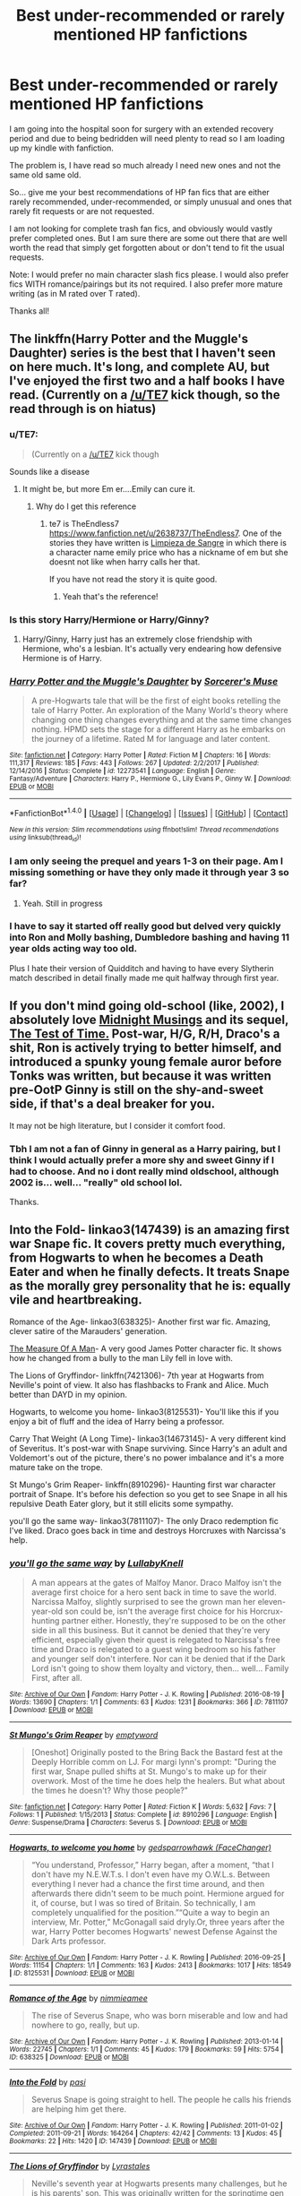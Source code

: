 #+TITLE: Best under-recommended or rarely mentioned HP fanfictions

* Best under-recommended or rarely mentioned HP fanfictions
:PROPERTIES:
:Author: Noexit007
:Score: 19
:DateUnix: 1520570482.0
:DateShort: 2018-Mar-09
:FlairText: Request
:END:
I am going into the hospital soon for surgery with an extended recovery period and due to being bedridden will need plenty to read so I am loading up my kindle with fanfiction.

The problem is, I have read so much already I need new ones and not the same old same old.

So... give me your best recommendations of HP fan fics that are either rarely recommended, under-recommended, or simply unusual and ones that rarely fit requests or are not requested.

I am not looking for complete trash fan fics, and obviously would vastly prefer completed ones. But I am sure there are some out there that are well worth the read that simply get forgotten about or don't tend to fit the usual requests.

Note: I would prefer no main character slash fics please. I would also prefer fics WITH romance/pairings but its not required. I also prefer more mature writing (as in M rated over T rated).

Thanks all!


** The linkffn(Harry Potter and the Muggle's Daughter) series is the best that I haven't seen on here much. It's long, and complete AU, but I've enjoyed the first two and a half books I have read. (Currently on a [[/u/TE7]] kick though, so the read through is on hiatus)
:PROPERTIES:
:Score: 10
:DateUnix: 1520576153.0
:DateShort: 2018-Mar-09
:END:

*** u/TE7:
#+begin_quote
  (Currently on a [[/u/TE7]] kick though
#+end_quote

Sounds like a disease
:PROPERTIES:
:Author: TE7
:Score: 19
:DateUnix: 1520605009.0
:DateShort: 2018-Mar-09
:END:

**** It might be, but more Em er....Emily can cure it.
:PROPERTIES:
:Score: 7
:DateUnix: 1520632302.0
:DateShort: 2018-Mar-10
:END:

***** Why do I get this reference
:PROPERTIES:
:Author: thatonedude0000
:Score: 1
:DateUnix: 1521142624.0
:DateShort: 2018-Mar-15
:END:

****** te7 is TheEndless7 [[https://www.fanfiction.net/u/2638737/TheEndless7]]. One of the stories they have written is [[https://www.fanfiction.net/s/11752324/1/Limpieza-de-Sangre][Limpieza de Sangre]] in which there is a character name emily price who has a nickname of em but she doesnt not like when harry calls her that.

If you have not read the story it is quite good.
:PROPERTIES:
:Score: 1
:DateUnix: 1521146277.0
:DateShort: 2018-Mar-16
:END:

******* Yeah that's the reference!
:PROPERTIES:
:Author: thatonedude0000
:Score: 1
:DateUnix: 1521146549.0
:DateShort: 2018-Mar-16
:END:


*** Is this story Harry/Hermione or Harry/Ginny?
:PROPERTIES:
:Author: Regis_DeVallis
:Score: 6
:DateUnix: 1520582133.0
:DateShort: 2018-Mar-09
:END:

**** Harry/Ginny, Harry just has an extremely close friendship with Hermione, who's a lesbian. It's actually very endearing how defensive Hermione is of Harry.
:PROPERTIES:
:Author: Kodiak_Marmoset
:Score: 2
:DateUnix: 1520631452.0
:DateShort: 2018-Mar-10
:END:


*** [[http://www.fanfiction.net/s/12273541/1/][*/Harry Potter and the Muggle's Daughter/*]] by [[https://www.fanfiction.net/u/4363400/Sorcerer-s-Muse][/Sorcerer's Muse/]]

#+begin_quote
  A pre-Hogwarts tale that will be the first of eight books retelling the tale of Harry Potter. An exploration of the Many World's theory where changing one thing changes everything and at the same time changes nothing. HPMD sets the stage for a different Harry as he embarks on the journey of a lifetime. Rated M for language and later content.
#+end_quote

^{/Site/: [[http://www.fanfiction.net/][fanfiction.net]] *|* /Category/: Harry Potter *|* /Rated/: Fiction M *|* /Chapters/: 16 *|* /Words/: 111,317 *|* /Reviews/: 185 *|* /Favs/: 443 *|* /Follows/: 267 *|* /Updated/: 2/2/2017 *|* /Published/: 12/14/2016 *|* /Status/: Complete *|* /id/: 12273541 *|* /Language/: English *|* /Genre/: Fantasy/Adventure *|* /Characters/: Harry P., Hermione G., Lily Evans P., Ginny W. *|* /Download/: [[http://www.ff2ebook.com/old/ffn-bot/index.php?id=12273541&source=ff&filetype=epub][EPUB]] or [[http://www.ff2ebook.com/old/ffn-bot/index.php?id=12273541&source=ff&filetype=mobi][MOBI]]}

--------------

*FanfictionBot*^{1.4.0} *|* [[[https://github.com/tusing/reddit-ffn-bot/wiki/Usage][Usage]]] | [[[https://github.com/tusing/reddit-ffn-bot/wiki/Changelog][Changelog]]] | [[[https://github.com/tusing/reddit-ffn-bot/issues/][Issues]]] | [[[https://github.com/tusing/reddit-ffn-bot/][GitHub]]] | [[[https://www.reddit.com/message/compose?to=tusing][Contact]]]

^{/New in this version: Slim recommendations using/ ffnbot!slim! /Thread recommendations using/ linksub(thread_id)!}
:PROPERTIES:
:Author: FanfictionBot
:Score: 2
:DateUnix: 1520576172.0
:DateShort: 2018-Mar-09
:END:


*** I am only seeing the prequel and years 1-3 on their page. Am I missing something or have they only made it through year 3 so far?
:PROPERTIES:
:Author: Noexit007
:Score: 1
:DateUnix: 1520578228.0
:DateShort: 2018-Mar-09
:END:

**** Yeah. Still in progress
:PROPERTIES:
:Score: 2
:DateUnix: 1520578904.0
:DateShort: 2018-Mar-09
:END:


*** I have to say it started off really good but delved very quickly into Ron and Molly bashing, Dumbledore bashing and having 11 year olds acting way too old.

Plus I hate their version of Quidditch and having to have every Slytherin match described in detail finally made me quit halfway through first year.
:PROPERTIES:
:Author: Lozzif
:Score: 1
:DateUnix: 1521717743.0
:DateShort: 2018-Mar-22
:END:


** If you don't mind going old-school (like, 2002), I absolutely love [[http://www.sugarquill.net/read.php?storyid=188&chapno=1][Midnight Musings]] and its sequel, [[http://www.sugarquill.net/read.php?storyid=189&chapno=1][The Test of Time.]] Post-war, H/G, R/H, Draco's a shit, Ron is actively trying to better himself, and introduced a spunky young female auror before Tonks was written, but because it was written pre-OotP Ginny is still on the shy-and-sweet side, if that's a deal breaker for you.

It may not be high literature, but I consider it comfort food.
:PROPERTIES:
:Author: Kodiak_Marmoset
:Score: 5
:DateUnix: 1520580123.0
:DateShort: 2018-Mar-09
:END:

*** Tbh I am not a fan of Ginny in general as a Harry pairing, but I think I would actually prefer a more shy and sweet Ginny if I had to choose. And no i dont really mind oldschool, although 2002 is... well... "really" old school lol.

Thanks.
:PROPERTIES:
:Author: Noexit007
:Score: 4
:DateUnix: 1520580307.0
:DateShort: 2018-Mar-09
:END:


** Into the Fold- linkao3(147439) is an amazing first war Snape fic. It covers pretty much everything, from Hogwarts to when he becomes a Death Eater and when he finally defects. It treats Snape as the morally grey personality that he is: equally vile and heartbreaking.

Romance of the Age- linkao3(638325)- Another first war fic. Amazing, clever satire of the Marauders' generation.

[[https://gilpins-tales.livejournal.com/9875.html][The Measure Of A Man]]- A very good James Potter character fic. It shows how he changed from a bully to the man Lily fell in love with.

The Lions of Gryffindor- linkffn(7421306)- 7th year at Hogwarts from Neville's point of view. It also has flashbacks to Frank and Alice. Much better than DAYD in my opinion.

Hogwarts, to welcome you home- linkao3(8125531)- You'll like this if you enjoy a bit of fluff and the idea of Harry being a professor.

Carry That Weight (A Long Time)- linkao3(14673145)- A very different kind of Severitus. It's post-war with Snape surviving. Since Harry's an adult and Voldemort's out of the picture, there's no power imbalance and it's a more mature take on the trope.

St Mungo's Grim Reaper- linkffn(8910296)- Haunting first war character portrait of Snape. It's before his defection so you get to see Snape in all his repulsive Death Eater glory, but it still elicits some sympathy.

you'll go the same way- linkao3(7811107)- The only Draco redemption fic I've liked. Draco goes back in time and destroys Horcruxes with Narcissa's help.
:PROPERTIES:
:Author: adreamersmusing
:Score: 7
:DateUnix: 1520603774.0
:DateShort: 2018-Mar-09
:END:

*** [[http://archiveofourown.org/works/7811107][*/you'll go the same way/*]] by [[http://www.archiveofourown.org/users/LullabyKnell/pseuds/LullabyKnell][/LullabyKnell/]]

#+begin_quote
  A man appears at the gates of Malfoy Manor. Draco Malfoy isn't the average first choice for a hero sent back in time to save the world. Narcissa Malfoy, slightly surprised to see the grown man her eleven-year-old son could be, isn't the average first choice for his Horcrux-hunting partner either. Honestly, they're supposed to be on the other side in all this business. But it cannot be denied that they're very efficient, especially given their quest is relegated to Narcissa's free time and Draco is relegated to a guest wing bedroom so his father and younger self don't interfere. Nor can it be denied that if the Dark Lord isn't going to show them loyalty and victory, then... well... Family First, after all.
#+end_quote

^{/Site/: [[http://www.archiveofourown.org/][Archive of Our Own]] *|* /Fandom/: Harry Potter - J. K. Rowling *|* /Published/: 2016-08-19 *|* /Words/: 13690 *|* /Chapters/: 1/1 *|* /Comments/: 63 *|* /Kudos/: 1231 *|* /Bookmarks/: 366 *|* /ID/: 7811107 *|* /Download/: [[http://archiveofourown.org/downloads/Lu/LullabyKnell/7811107/youll%20go%20the%20same%20way.epub?updated_at=1519504594][EPUB]] or [[http://archiveofourown.org/downloads/Lu/LullabyKnell/7811107/youll%20go%20the%20same%20way.mobi?updated_at=1519504594][MOBI]]}

--------------

[[http://www.fanfiction.net/s/8910296/1/][*/St Mungo's Grim Reaper/*]] by [[https://www.fanfiction.net/u/279054/emptyword][/emptyword/]]

#+begin_quote
  [Oneshot] Originally posted to the Bring Back the Bastard fest at the Deeply Horrible comm on LJ. For margi lynn's prompt: "During the first war, Snape pulled shifts at St. Mungo's to make up for their overwork. Most of the time he does help the healers. But what about the times he doesn't? Why those people?"
#+end_quote

^{/Site/: [[http://www.fanfiction.net/][fanfiction.net]] *|* /Category/: Harry Potter *|* /Rated/: Fiction K *|* /Words/: 5,632 *|* /Favs/: 7 *|* /Follows/: 1 *|* /Published/: 1/15/2013 *|* /Status/: Complete *|* /id/: 8910296 *|* /Language/: English *|* /Genre/: Suspense/Drama *|* /Characters/: Severus S. *|* /Download/: [[http://www.ff2ebook.com/old/ffn-bot/index.php?id=8910296&source=ff&filetype=epub][EPUB]] or [[http://www.ff2ebook.com/old/ffn-bot/index.php?id=8910296&source=ff&filetype=mobi][MOBI]]}

--------------

[[http://archiveofourown.org/works/8125531][*/Hogwarts, to welcome you home/*]] by [[http://www.archiveofourown.org/users/FaceChanger/pseuds/gedsparrowhawk][/gedsparrowhawk (FaceChanger)/]]

#+begin_quote
  “You understand, Professor,” Harry began, after a moment, “that I don't have my N.E.W.T.s. I don't even have my O.W.L.s. Between everything I never had a chance the first time around, and then afterwards there didn't seem to be much point. Hermione argued for it, of course, but I was so tired of Britain. So technically, I am completely unqualified for the position.”“Quite a way to begin an interview, Mr. Potter,” McGonagall said dryly.Or, three years after the war, Harry Potter becomes Hogwarts' newest Defense Against the Dark Arts professor.
#+end_quote

^{/Site/: [[http://www.archiveofourown.org/][Archive of Our Own]] *|* /Fandom/: Harry Potter - J. K. Rowling *|* /Published/: 2016-09-25 *|* /Words/: 11154 *|* /Chapters/: 1/1 *|* /Comments/: 163 *|* /Kudos/: 2413 *|* /Bookmarks/: 1017 *|* /Hits/: 18549 *|* /ID/: 8125531 *|* /Download/: [[http://archiveofourown.org/downloads/ge/gedsparrowhawk/8125531/Hogwarts%20to%20welcome%20you%20home.epub?updated_at=1502051761][EPUB]] or [[http://archiveofourown.org/downloads/ge/gedsparrowhawk/8125531/Hogwarts%20to%20welcome%20you%20home.mobi?updated_at=1502051761][MOBI]]}

--------------

[[http://archiveofourown.org/works/638325][*/Romance of the Age/*]] by [[http://www.archiveofourown.org/users/nimmieamee/pseuds/nimmieamee][/nimmieamee/]]

#+begin_quote
  The rise of Severus Snape, who was born miserable and low and had nowhere to go, really, but up.
#+end_quote

^{/Site/: [[http://www.archiveofourown.org/][Archive of Our Own]] *|* /Fandom/: Harry Potter - J. K. Rowling *|* /Published/: 2013-01-14 *|* /Words/: 22745 *|* /Chapters/: 1/1 *|* /Comments/: 45 *|* /Kudos/: 179 *|* /Bookmarks/: 59 *|* /Hits/: 5754 *|* /ID/: 638325 *|* /Download/: [[http://archiveofourown.org/downloads/ni/nimmieamee/638325/Romance%20of%20the%20Age.epub?updated_at=1404337706][EPUB]] or [[http://archiveofourown.org/downloads/ni/nimmieamee/638325/Romance%20of%20the%20Age.mobi?updated_at=1404337706][MOBI]]}

--------------

[[http://archiveofourown.org/works/147439][*/Into the Fold/*]] by [[http://www.archiveofourown.org/users/pasi/pseuds/pasi][/pasi/]]

#+begin_quote
  Severus Snape is going straight to hell. The people he calls his friends are helping him get there.
#+end_quote

^{/Site/: [[http://www.archiveofourown.org/][Archive of Our Own]] *|* /Fandom/: Harry Potter - J. K. Rowling *|* /Published/: 2011-01-02 *|* /Completed/: 2011-09-21 *|* /Words/: 164264 *|* /Chapters/: 42/42 *|* /Comments/: 13 *|* /Kudos/: 45 *|* /Bookmarks/: 22 *|* /Hits/: 1420 *|* /ID/: 147439 *|* /Download/: [[http://archiveofourown.org/downloads/pa/pasi/147439/Into%20the%20Fold.epub?updated_at=1386669391][EPUB]] or [[http://archiveofourown.org/downloads/pa/pasi/147439/Into%20the%20Fold.mobi?updated_at=1386669391][MOBI]]}

--------------

[[http://www.fanfiction.net/s/7421306/1/][*/The Lions of Gryffindor/*]] by [[https://www.fanfiction.net/u/1971541/Lyrastales][/Lyrastales/]]

#+begin_quote
  Neville's seventh year at Hogwarts presents many challenges, but he is his parents' son. This was originally written for the springtime gen exchange on livejournal. Thank you to kennahijja for beta-reading.
#+end_quote

^{/Site/: [[http://www.fanfiction.net/][fanfiction.net]] *|* /Category/: Harry Potter *|* /Rated/: Fiction T *|* /Words/: 16,402 *|* /Reviews/: 7 *|* /Favs/: 31 *|* /Follows/: 6 *|* /Published/: 9/28/2011 *|* /Status/: Complete *|* /id/: 7421306 *|* /Language/: English *|* /Genre/: Adventure/Angst *|* /Characters/: Neville L., Augusta L. *|* /Download/: [[http://www.ff2ebook.com/old/ffn-bot/index.php?id=7421306&source=ff&filetype=epub][EPUB]] or [[http://www.ff2ebook.com/old/ffn-bot/index.php?id=7421306&source=ff&filetype=mobi][MOBI]]}

--------------

*FanfictionBot*^{1.4.0} *|* [[[https://github.com/tusing/reddit-ffn-bot/wiki/Usage][Usage]]] | [[[https://github.com/tusing/reddit-ffn-bot/wiki/Changelog][Changelog]]] | [[[https://github.com/tusing/reddit-ffn-bot/issues/][Issues]]] | [[[https://github.com/tusing/reddit-ffn-bot/][GitHub]]] | [[[https://www.reddit.com/message/compose?to=tusing][Contact]]]

^{/New in this version: Slim recommendations using/ ffnbot!slim! /Thread recommendations using/ linksub(thread_id)!}
:PROPERTIES:
:Author: FanfictionBot
:Score: 1
:DateUnix: 1520603803.0
:DateShort: 2018-Mar-09
:END:


*** Thanks. Ive read a couple of these but not all.
:PROPERTIES:
:Author: Noexit007
:Score: 1
:DateUnix: 1520614117.0
:DateShort: 2018-Mar-09
:END:


** I've never seen [[https://www.fanfiction.net/s/8484470/1/Potter-Who-and-the-Wossname-s-Thingummy][Potter Who and the Wossname's Thingummy]] mentioned and it's easily in my top 3. I'd highly recommend it to anyone. I hope your recovery period goes smoothly.

linkffn(Potter Who and the Wossname's Thingummy)
:PROPERTIES:
:Author: elephantteacup
:Score: 3
:DateUnix: 1520576173.0
:DateShort: 2018-Mar-09
:END:


** linkffn(Harry Potter and the Garden of Intrigue) took me by surprise.
:PROPERTIES:
:Author: Achille-Talon
:Score: 3
:DateUnix: 1520599421.0
:DateShort: 2018-Mar-09
:END:

*** Seconded. Came here to rec this.
:PROPERTIES:
:Author: A2i9
:Score: 2
:DateUnix: 1520637741.0
:DateShort: 2018-Mar-10
:END:


*** [[http://www.fanfiction.net/s/8034380/1/][*/Harry Potter and the Garden of Intrigue/*]] by [[https://www.fanfiction.net/u/2212489/Azjerban][/Azjerban/]]

#+begin_quote
  In which Harry understands Victorian flower language at age 11. Events grow gradually further and further from the original. Features CharacterDevelopment!Crabbe and Goyle, and many other not-quite-expected variations. This story has reached its conclusion; enjoy. Watch out for the April Fools' chapter.
#+end_quote

^{/Site/: [[http://www.fanfiction.net/][fanfiction.net]] *|* /Category/: Harry Potter *|* /Rated/: Fiction T *|* /Chapters/: 69 *|* /Words/: 242,410 *|* /Reviews/: 294 *|* /Favs/: 488 *|* /Follows/: 510 *|* /Updated/: 1/1/2016 *|* /Published/: 4/17/2012 *|* /Status/: Complete *|* /id/: 8034380 *|* /Language/: English *|* /Genre/: Fantasy/Humor *|* /Characters/: Harry P. *|* /Download/: [[http://www.ff2ebook.com/old/ffn-bot/index.php?id=8034380&source=ff&filetype=epub][EPUB]] or [[http://www.ff2ebook.com/old/ffn-bot/index.php?id=8034380&source=ff&filetype=mobi][MOBI]]}

--------------

*FanfictionBot*^{1.4.0} *|* [[[https://github.com/tusing/reddit-ffn-bot/wiki/Usage][Usage]]] | [[[https://github.com/tusing/reddit-ffn-bot/wiki/Changelog][Changelog]]] | [[[https://github.com/tusing/reddit-ffn-bot/issues/][Issues]]] | [[[https://github.com/tusing/reddit-ffn-bot/][GitHub]]] | [[[https://www.reddit.com/message/compose?to=tusing][Contact]]]

^{/New in this version: Slim recommendations using/ ffnbot!slim! /Thread recommendations using/ linksub(thread_id)!}
:PROPERTIES:
:Author: FanfictionBot
:Score: 1
:DateUnix: 1520599477.0
:DateShort: 2018-Mar-09
:END:


** Definitely linkffn(Daphne Greengrass, Side Character). It's ongoing and updates slowly, but even if the topic isn't your cup of tea, the writing style imo is really, really good. It's subtle and doesn't tell you everything (so it's essentially the opposite of most ff), and does a great job of character building. Currently my favourite ongoing fic.

linkffn(With Malice Aforethought) is also well written and I remember that I greatly enjoyed it, but can't remember why :S

linkffn(8287773) is a very cute one shot with very cute Daphne. When people ask for a 'non-Ice-Queen' Daphne, this is the story I always think of (unfortunately they usually want a Harry/Daphne pairing and this is Theo/Daphne).
:PROPERTIES:
:Author: maxxie10
:Score: 3
:DateUnix: 1520603888.0
:DateShort: 2018-Mar-09
:END:

*** Thanks for the recommendations!
:PROPERTIES:
:Author: Noexit007
:Score: 2
:DateUnix: 1520614185.0
:DateShort: 2018-Mar-09
:END:


*** ffnbot!refresh
:PROPERTIES:
:Author: maxxie10
:Score: 1
:DateUnix: 1520604957.0
:DateShort: 2018-Mar-09
:END:


*** [[http://www.fanfiction.net/s/11145058/1/][*/Daphne Greengrass, Side Character/*]] by [[https://www.fanfiction.net/u/1763240/LinzRW][/LinzRW/]]

#+begin_quote
  Daphne Greengrass is on a quest to be the main character of her own life for once, but that's easier said than done. Includes: conspiracy theories, evil plotting, a Slytherin revolution, and sassy Potter. OotP, HBP, and DH. Not your usual Daphne.
#+end_quote

^{/Site/: [[http://www.fanfiction.net/][fanfiction.net]] *|* /Category/: Harry Potter *|* /Rated/: Fiction T *|* /Chapters/: 13 *|* /Words/: 71,314 *|* /Reviews/: 124 *|* /Favs/: 71 *|* /Follows/: 120 *|* /Updated/: 2/7 *|* /Published/: 3/28/2015 *|* /id/: 11145058 *|* /Language/: English *|* /Genre/: Friendship/Romance *|* /Characters/: Pansy P., Blaise Z., Theodore N., Daphne G. *|* /Download/: [[http://www.ff2ebook.com/old/ffn-bot/index.php?id=11145058&source=ff&filetype=epub][EPUB]] or [[http://www.ff2ebook.com/old/ffn-bot/index.php?id=11145058&source=ff&filetype=mobi][MOBI]]}

--------------

[[http://www.fanfiction.net/s/2527087/1/][*/With Malice Aforethought/*]] by [[https://www.fanfiction.net/u/870951/SPSmith][/SPSmith/]]

#+begin_quote
  In the five years of his life amongst wizards, Harry had seen malice first hand. The desire to cause another harm, without excuse or justification. Voldemort exemplified malice, his followers practiced it religiously. Now in his sixteenth year, Harry Pott
#+end_quote

^{/Site/: [[http://www.fanfiction.net/][fanfiction.net]] *|* /Category/: Harry Potter *|* /Rated/: Fiction T *|* /Chapters/: 19 *|* /Words/: 119,500 *|* /Reviews/: 97 *|* /Favs/: 211 *|* /Follows/: 67 *|* /Updated/: 8/25/2005 *|* /Published/: 8/9/2005 *|* /Status/: Complete *|* /id/: 2527087 *|* /Language/: English *|* /Genre/: Adventure/Drama *|* /Characters/: Harry P., Hermione G. *|* /Download/: [[http://www.ff2ebook.com/old/ffn-bot/index.php?id=2527087&source=ff&filetype=epub][EPUB]] or [[http://www.ff2ebook.com/old/ffn-bot/index.php?id=2527087&source=ff&filetype=mobi][MOBI]]}

--------------

[[http://www.fanfiction.net/s/8287773/1/][*/Summer Loving: Sleepless in St Cricket/*]] by [[https://www.fanfiction.net/u/471093/Amadea][/Amadea/]]

#+begin_quote
  When Theodore Nott, sharp-tongued insomniac, finds himself wrangled into a night at the opera with Daphne Greengrass' entire family, it's nothing short of magical. TN/DG. Complete.
#+end_quote

^{/Site/: [[http://www.fanfiction.net/][fanfiction.net]] *|* /Category/: Harry Potter *|* /Rated/: Fiction T *|* /Words/: 7,478 *|* /Reviews/: 14 *|* /Favs/: 36 *|* /Follows/: 7 *|* /Published/: 7/5/2012 *|* /Status/: Complete *|* /id/: 8287773 *|* /Language/: English *|* /Genre/: Romance/Humor *|* /Characters/: Daphne G., Theodore N. *|* /Download/: [[http://www.ff2ebook.com/old/ffn-bot/index.php?id=8287773&source=ff&filetype=epub][EPUB]] or [[http://www.ff2ebook.com/old/ffn-bot/index.php?id=8287773&source=ff&filetype=mobi][MOBI]]}

--------------

*FanfictionBot*^{1.4.0} *|* [[[https://github.com/tusing/reddit-ffn-bot/wiki/Usage][Usage]]] | [[[https://github.com/tusing/reddit-ffn-bot/wiki/Changelog][Changelog]]] | [[[https://github.com/tusing/reddit-ffn-bot/issues/][Issues]]] | [[[https://github.com/tusing/reddit-ffn-bot/][GitHub]]] | [[[https://www.reddit.com/message/compose?to=tusing][Contact]]]

^{/New in this version: Slim recommendations using/ ffnbot!slim! /Thread recommendations using/ linksub(thread_id)!}
:PROPERTIES:
:Author: FanfictionBot
:Score: 1
:DateUnix: 1520604982.0
:DateShort: 2018-Mar-09
:END:


** I have really been enjoying these fics recently. I hope you have a steady recovery. linkffn(10937871; 6919395; 12386916; 12698097; 12572746)
:PROPERTIES:
:Author: bupomo
:Score: 2
:DateUnix: 1520573555.0
:DateShort: 2018-Mar-09
:END:

*** Ones that didn't show up properly: [[https://www.fanfiction.net/s/12805587/1/][Harry Potter and The Old Friend]] and [[https://www.fanfiction.net/s/12386916/1/They-Didn-t-Know-We-Were-Seeds][They Didn't Know We Were Seeds]]
:PROPERTIES:
:Author: bupomo
:Score: 4
:DateUnix: 1520573742.0
:DateShort: 2018-Mar-09
:END:


*** [[http://www.fanfiction.net/s/10937871/1/][*/Blindness/*]] by [[https://www.fanfiction.net/u/717542/AngelaStarCat][/AngelaStarCat/]]

#+begin_quote
  Harry Potter is not standing up in his crib when the Killing Curse strikes him, and the cursed scar has far more terrible consequences. But some souls will not be broken by horrible circumstance. Some people won't let the world drag them down. Strong men rise from such beginnings, and powerful gifts can be gained in terrible curses. (HP/HG, Scientist!Harry)
#+end_quote

^{/Site/: [[http://www.fanfiction.net/][fanfiction.net]] *|* /Category/: Harry Potter *|* /Rated/: Fiction M *|* /Chapters/: 37 *|* /Words/: 314,541 *|* /Reviews/: 4,150 *|* /Favs/: 9,378 *|* /Follows/: 10,957 *|* /Updated/: 1/29 *|* /Published/: 1/1/2015 *|* /id/: 10937871 *|* /Language/: English *|* /Genre/: Adventure/Friendship *|* /Characters/: Harry P., Hermione G. *|* /Download/: [[http://www.ff2ebook.com/old/ffn-bot/index.php?id=10937871&source=ff&filetype=epub][EPUB]] or [[http://www.ff2ebook.com/old/ffn-bot/index.php?id=10937871&source=ff&filetype=mobi][MOBI]]}

--------------

[[http://www.fanfiction.net/s/12698097/1/][*/The Inglorious Wonder Woman/*]] by [[https://www.fanfiction.net/u/3930972/bulelo][/bulelo/]]

#+begin_quote
  She always had a soft spot for kids; the ones in this life definitely deserve better. The wizarding world needs a superhero anyway: a Wonder Woman who can talk to animals, breathe underwater, has a secret cave, and dreams up someone else's memories. The inglorious kind. [reincarnated!mermaid!OC, AU-canon]
#+end_quote

^{/Site/: [[http://www.fanfiction.net/][fanfiction.net]] *|* /Category/: Harry Potter *|* /Rated/: Fiction T *|* /Chapters/: 4 *|* /Words/: 17,954 *|* /Reviews/: 44 *|* /Favs/: 71 *|* /Follows/: 99 *|* /Updated/: 2/7 *|* /Published/: 10/22/2017 *|* /id/: 12698097 *|* /Language/: English *|* /Genre/: Angst/Romance *|* /Characters/: Harry P., Cho C., Neville L., OC *|* /Download/: [[http://www.ff2ebook.com/old/ffn-bot/index.php?id=12698097&source=ff&filetype=epub][EPUB]] or [[http://www.ff2ebook.com/old/ffn-bot/index.php?id=12698097&source=ff&filetype=mobi][MOBI]]}

--------------

[[http://www.fanfiction.net/s/6919395/1/][*/The Changeling/*]] by [[https://www.fanfiction.net/u/763509/Annerb][/Annerb/]]

#+begin_quote
  Ginny is sorted into Slytherin. It takes her seven years to figure out why.
#+end_quote

^{/Site/: [[http://www.fanfiction.net/][fanfiction.net]] *|* /Category/: Harry Potter *|* /Rated/: Fiction T *|* /Chapters/: 11 *|* /Words/: 189,186 *|* /Reviews/: 453 *|* /Favs/: 1,552 *|* /Follows/: 1,075 *|* /Updated/: 4/19/2017 *|* /Published/: 4/19/2011 *|* /Status/: Complete *|* /id/: 6919395 *|* /Language/: English *|* /Genre/: Drama/Angst *|* /Characters/: Ginny W. *|* /Download/: [[http://www.ff2ebook.com/old/ffn-bot/index.php?id=6919395&source=ff&filetype=epub][EPUB]] or [[http://www.ff2ebook.com/old/ffn-bot/index.php?id=6919395&source=ff&filetype=mobi][MOBI]]}

--------------

[[http://www.fanfiction.net/s/12572746/1/][*/Rogue/*]] by [[https://www.fanfiction.net/u/9439411/Snapes-Doe-Patronus][/Snapes-Doe-Patronus/]]

#+begin_quote
  AU. Marauders-Era Golden Trio. Severus Snape, Regulus Black, and a Hufflepuff girl fake their own deaths and run away from Hogwarts at different points in their 6th year, eventually taking up completely new identities in the Wizarding World. They decide to work independently from the Order of the Phoenix, and attempt to take down You-Know-Who from the inside. Will they succeed?
#+end_quote

^{/Site/: [[http://www.fanfiction.net/][fanfiction.net]] *|* /Category/: Harry Potter *|* /Rated/: Fiction T *|* /Chapters/: 12 *|* /Words/: 37,372 *|* /Reviews/: 157 *|* /Favs/: 103 *|* /Follows/: 176 *|* /Updated/: 1/29 *|* /Published/: 7/14/2017 *|* /id/: 12572746 *|* /Language/: English *|* /Genre/: Suspense/Drama *|* /Characters/: Lily Evans P., Severus S., Regulus B., OC *|* /Download/: [[http://www.ff2ebook.com/old/ffn-bot/index.php?id=12572746&source=ff&filetype=epub][EPUB]] or [[http://www.ff2ebook.com/old/ffn-bot/index.php?id=12572746&source=ff&filetype=mobi][MOBI]]}

--------------

*FanfictionBot*^{1.4.0} *|* [[[https://github.com/tusing/reddit-ffn-bot/wiki/Usage][Usage]]] | [[[https://github.com/tusing/reddit-ffn-bot/wiki/Changelog][Changelog]]] | [[[https://github.com/tusing/reddit-ffn-bot/issues/][Issues]]] | [[[https://github.com/tusing/reddit-ffn-bot/][GitHub]]] | [[[https://www.reddit.com/message/compose?to=tusing][Contact]]]

^{/New in this version: Slim recommendations using/ ffnbot!slim! /Thread recommendations using/ linksub(thread_id)!}
:PROPERTIES:
:Author: FanfictionBot
:Score: 1
:DateUnix: 1520573565.0
:DateShort: 2018-Mar-09
:END:


*** Blindness is a major favorite of mine. But the others are all new to me so thanks!
:PROPERTIES:
:Author: Noexit007
:Score: 1
:DateUnix: 1520577836.0
:DateShort: 2018-Mar-09
:END:


** [[https://m.fanfiction.net/s/12076771/1/][Harry Potter and the Girl Who Walked on Water]] does have Harry/Hermione/Ron, but the romance isn't a huge part of the story at all, the plot is the main focus of this fic and it is well worth the read. I haven't seen any other fic with a plotline even remotely similar to this one, and I throughly enjoyed it.
:PROPERTIES:
:Author: LittleMissPeachy6
:Score: 2
:DateUnix: 1520576872.0
:DateShort: 2018-Mar-09
:END:

*** Ive read this one but thanks!
:PROPERTIES:
:Author: Noexit007
:Score: 2
:DateUnix: 1520578363.0
:DateShort: 2018-Mar-09
:END:


** I don't really see Vimesenthusiast mentioned on here all that often.

Pretty much all crossovers (mainly Ranma) but there are 3 or 4 HP centric crossovers. All very long, with romance, and get updated reasonably often.

[[https://www.fanfiction.net/u/4785338/Vimesenthusiast]]
:PROPERTIES:
:Author: nostaw
:Score: 4
:DateUnix: 1520589650.0
:DateShort: 2018-Mar-09
:END:

*** I know absolutely nothing about Ranma. Does one need to know about it to fully grasp Vimesenthusiasts fics?
:PROPERTIES:
:Author: Noexit007
:Score: 1
:DateUnix: 1520614275.0
:DateShort: 2018-Mar-09
:END:

**** Probably best just to stick to the HP fics if you have never read or watched Ranma 1/2

linkffn(9443327; 11635617; 11577249; 12772385)
:PROPERTIES:
:Author: nostaw
:Score: 2
:DateUnix: 1520614839.0
:DateShort: 2018-Mar-09
:END:

***** [[http://www.fanfiction.net/s/12772385/1/][*/FILFY teacher/*]] by [[https://www.fanfiction.net/u/4785338/Vimesenthusiast][/Vimesenthusiast/]]

#+begin_quote
  A Harry Potter who has tried to take control of his destiny from second year on finds himself in need of a fresh start due to his marital status changing abruptly. Armed with some abilities beyond the norm, a Mastery of Defense and a muggle-style teacher's license, Harry takes his daughter Lily Luna and takes a job offer at Kuoh Academy. Pairings undecided save Harry/Rias/many?
#+end_quote

^{/Site/: [[http://www.fanfiction.net/][fanfiction.net]] *|* /Category/: Harry Potter + High School DxD/ハイスクールD×D Crossover *|* /Rated/: Fiction M *|* /Chapters/: 2 *|* /Words/: 60,573 *|* /Reviews/: 411 *|* /Favs/: 2,161 *|* /Follows/: 2,407 *|* /Updated/: 1/27 *|* /Published/: 12/24/2017 *|* /id/: 12772385 *|* /Language/: English *|* /Genre/: Humor/Romance *|* /Characters/: Harry P., Rias G. *|* /Download/: [[http://www.ff2ebook.com/old/ffn-bot/index.php?id=12772385&source=ff&filetype=epub][EPUB]] or [[http://www.ff2ebook.com/old/ffn-bot/index.php?id=12772385&source=ff&filetype=mobi][MOBI]]}

--------------

[[http://www.fanfiction.net/s/9443327/1/][*/A Third Path to the Future/*]] by [[https://www.fanfiction.net/u/4785338/Vimesenthusiast][/Vimesenthusiast/]]

#+begin_quote
  Rescued from the Negative Zone by the Fantastic Four, Harry Potter discovers he is a mutant and decides to take up the cause of equality between mutants and humans (among other causes). How will a dimensionally displaced Harry Potter, one who is extremely intelligent, proactive and not afraid to get his hands dirty effect the marvel universe? Pairings: Harry/Jean/Ororo/others pos.
#+end_quote

^{/Site/: [[http://www.fanfiction.net/][fanfiction.net]] *|* /Category/: Harry Potter + Marvel Crossover *|* /Rated/: Fiction M *|* /Chapters/: 34 *|* /Words/: 1,544,808 *|* /Reviews/: 4,905 *|* /Favs/: 7,746 *|* /Follows/: 7,610 *|* /Updated/: 12/31/2017 *|* /Published/: 6/30/2013 *|* /id/: 9443327 *|* /Language/: English *|* /Genre/: Adventure/Romance *|* /Characters/: Harry P. *|* /Download/: [[http://www.ff2ebook.com/old/ffn-bot/index.php?id=9443327&source=ff&filetype=epub][EPUB]] or [[http://www.ff2ebook.com/old/ffn-bot/index.php?id=9443327&source=ff&filetype=mobi][MOBI]]}

--------------

[[http://www.fanfiction.net/s/11635617/1/][*/A Fate Touched in Middle Earth/*]] by [[https://www.fanfiction.net/u/4785338/Vimesenthusiast][/Vimesenthusiast/]]

#+begin_quote
  Following a disastrous battle in the Death Chamber, a grief-stricken and berserk Harry tackles Voldemort into the Veil of Death. After a fight for his soul, the death dimension eventually spits him and Voldemort out into an unknown realm. There, after dispatching Voldemort for a final time, Harry finds himself meeting Thorin Oakenshield. How... interesting. Eventual Harry/Eowyn
#+end_quote

^{/Site/: [[http://www.fanfiction.net/][fanfiction.net]] *|* /Category/: Harry Potter + Hobbit Crossover *|* /Rated/: Fiction M *|* /Chapters/: 5 *|* /Words/: 75,686 *|* /Reviews/: 515 *|* /Favs/: 2,644 *|* /Follows/: 3,113 *|* /Updated/: 11/29/2017 *|* /Published/: 11/26/2015 *|* /id/: 11635617 *|* /Language/: English *|* /Genre/: Humor/Adventure *|* /Characters/: Harry P. *|* /Download/: [[http://www.ff2ebook.com/old/ffn-bot/index.php?id=11635617&source=ff&filetype=epub][EPUB]] or [[http://www.ff2ebook.com/old/ffn-bot/index.php?id=11635617&source=ff&filetype=mobi][MOBI]]}

--------------

[[http://www.fanfiction.net/s/11577249/1/][*/Magic of the Force/*]] by [[https://www.fanfiction.net/u/4785338/Vimesenthusiast][/Vimesenthusiast/]]

#+begin_quote
  Harry's always wondered why the Dursleys hated him. After a nasty beating breaks loose some memories, he starts to experiment only to find he really may be different. After a few a few setbacks he starts to gain control of his powers, only to receive another beating. Pleading with his magic to get him away, he soon discovers he has a great destiny and the family he always wanted.
#+end_quote

^{/Site/: [[http://www.fanfiction.net/][fanfiction.net]] *|* /Category/: Star Wars + Harry Potter Crossover *|* /Rated/: Fiction M *|* /Chapters/: 8 *|* /Words/: 356,066 *|* /Reviews/: 1,090 *|* /Favs/: 3,850 *|* /Follows/: 4,491 *|* /Updated/: 2/28 *|* /Published/: 10/24/2015 *|* /id/: 11577249 *|* /Language/: English *|* /Characters/: Aayla S., Harry P. *|* /Download/: [[http://www.ff2ebook.com/old/ffn-bot/index.php?id=11577249&source=ff&filetype=epub][EPUB]] or [[http://www.ff2ebook.com/old/ffn-bot/index.php?id=11577249&source=ff&filetype=mobi][MOBI]]}

--------------

*FanfictionBot*^{1.4.0} *|* [[[https://github.com/tusing/reddit-ffn-bot/wiki/Usage][Usage]]] | [[[https://github.com/tusing/reddit-ffn-bot/wiki/Changelog][Changelog]]] | [[[https://github.com/tusing/reddit-ffn-bot/issues/][Issues]]] | [[[https://github.com/tusing/reddit-ffn-bot/][GitHub]]] | [[[https://www.reddit.com/message/compose?to=tusing][Contact]]]

^{/New in this version: Slim recommendations using/ ffnbot!slim! /Thread recommendations using/ linksub(thread_id)!}
:PROPERTIES:
:Author: FanfictionBot
:Score: 1
:DateUnix: 1520614852.0
:DateShort: 2018-Mar-09
:END:


***** Out of curiosity, do have any more to recommend like FILFY teacher? I am familiar with High School DxD, and a guilty pleasure of mine as it pertains to fan fiction is teacher/student oriented relationships but with HP its hard to satisfy since like 99% of them are Hermione/Snape and not Harry Potter character based.

Edit: Read the opening 2 chapters. Enjoyed them for the most part.

I also love HP fanfics that have a powerful but mysterious Harry whom those around him struggle to figure out. The opening of this seems to fit that perfectly.
:PROPERTIES:
:Author: Noexit007
:Score: 1
:DateUnix: 1520620329.0
:DateShort: 2018-Mar-09
:END:


** The best (and longest) fic I ever read was Bullseye by Ohyeah100, it's an ongoing rewrite of the series from Astoria Greengrass's point of view. The timeline and events are the same, but Harry and the gang take a backseat and only pop in here and there, while Astoria deals with interhouse politics, family drama, societal expectations, gamblings with goblins, and now that Astoria is getting a bit older we're starting to see romance. It is amazingly written and even though it's enormous (almost 600k last I checked), the plot never gets slow and is excellent for long days with nothing to do

I don't really know how to link but here it is I think

[[https://m.fanfiction.net/s/11247748/1/Bullseye]]
:PROPERTIES:
:Author: spicedpancake
:Score: 1
:DateUnix: 1520612135.0
:DateShort: 2018-Mar-09
:END:


** lnkffn([[https://www.fanfiction.net/s/12327848/1/]]) is a story of a Muggleborn medic during Voldemort's first war, who sets out to reform the wizarding world by flooding it with Muggleborns.
:PROPERTIES:
:Author: turbinicarpus
:Score: 1
:DateUnix: 1520633434.0
:DateShort: 2018-Mar-10
:END:


** The entire star wars part of Harry Potter: Lost Very Far Away. It's really fun, and the characters are pretty good. Well, I think the Jedi "progressives" is pretty pointless. But the action and adventure is really cool. You can stop when he gets back on earth.
:PROPERTIES:
:Author: InfernoItaliano
:Score: 1
:DateUnix: 1520653469.0
:DateShort: 2018-Mar-10
:END:


** Have you read The Horse? Main pairing harry/luna, a bunch of inter-house politics, whackiness, adventure, puzzles, and a just a dash of time travel! linkffn(1785390)
:PROPERTIES:
:Author: amalolcat
:Score: 1
:DateUnix: 1520749920.0
:DateShort: 2018-Mar-11
:END:

*** [[http://www.fanfiction.net/s/1785390/1/][*/The Horse/*]] by [[https://www.fanfiction.net/u/358037/Elsa2][/Elsa2/]]

#+begin_quote
  Looking after a Muggle animal should be easy compared to saving Hogwarts from Voldemort. Harry and Draco might disagree with that. Featuring Luna, Marauders, peppermints and, of course, a tall, black, badtempered horse named Simon.
#+end_quote

^{/Site/: [[http://www.fanfiction.net/][fanfiction.net]] *|* /Category/: Harry Potter *|* /Rated/: Fiction M *|* /Chapters/: 101 *|* /Words/: 576,305 *|* /Reviews/: 1,463 *|* /Favs/: 535 *|* /Follows/: 238 *|* /Updated/: 10/25/2009 *|* /Published/: 3/22/2004 *|* /Status/: Complete *|* /id/: 1785390 *|* /Language/: English *|* /Characters/: Harry P., Draco M. *|* /Download/: [[http://www.ff2ebook.com/old/ffn-bot/index.php?id=1785390&source=ff&filetype=epub][EPUB]] or [[http://www.ff2ebook.com/old/ffn-bot/index.php?id=1785390&source=ff&filetype=mobi][MOBI]]}

--------------

*FanfictionBot*^{1.4.0} *|* [[[https://github.com/tusing/reddit-ffn-bot/wiki/Usage][Usage]]] | [[[https://github.com/tusing/reddit-ffn-bot/wiki/Changelog][Changelog]]] | [[[https://github.com/tusing/reddit-ffn-bot/issues/][Issues]]] | [[[https://github.com/tusing/reddit-ffn-bot/][GitHub]]] | [[[https://www.reddit.com/message/compose?to=tusing][Contact]]]

^{/New in this version: Slim recommendations using/ ffnbot!slim! /Thread recommendations using/ linksub(thread_id)!}
:PROPERTIES:
:Author: FanfictionBot
:Score: 1
:DateUnix: 1520749967.0
:DateShort: 2018-Mar-11
:END:


*** I have not. It looks super uh... intriguing?... although shockingly I am a little afraid of reading it because of its word count combined with its "out there and all over the place" premise. I hope its not 50k words of awesome followed by 500k+ crap filler before a conclusion. I do love me some Harry/Luna tho.
:PROPERTIES:
:Author: Noexit007
:Score: 1
:DateUnix: 1520751554.0
:DateShort: 2018-Mar-11
:END:

**** Oh it's amazing! There's this spell basically holding Hogwarts apart from the rest of the world, and the puzzle is how to get it fixed without destroying Hogwarts and their entire reality, and then there's this horse that just ... appears! And so Harry, Luna, and Draco end up looking after the horse. There is some crack, and it does drag a little at places, and GODDAMN Harry is a clueless teen when it comes to romance, but it's wonderful. I'd recommend reading the first chapter - it's all in mostly the same style, apart from a truly hilarious chapter told from the horse's POV, so if you like the first chap then definitely keep reading! There is the old 'first chapter is actually from way later in the story' thing - but do feel free to skip it if you dislike those; it gets retold in due time.
:PROPERTIES:
:Author: amalolcat
:Score: 1
:DateUnix: 1520754330.0
:DateShort: 2018-Mar-11
:END:

***** u/Noexit007:
#+begin_quote
  and then there's this horse that just ... appears!
#+end_quote

I literally could not stop laughing when I read this. I think I read it in a hyperactive young girl voice in my head or something.

I'll definitely check it out.. at least reading its start to see if I want to keep going.
:PROPERTIES:
:Author: Noexit007
:Score: 2
:DateUnix: 1520789139.0
:DateShort: 2018-Mar-11
:END:


** linkffn(The Beast Within; Paid in Blood; Defiance; Imprisioned Realm; The Mind Arts; Too Far From Home)
:PROPERTIES:
:Author: nauze18
:Score: 1
:DateUnix: 1520678343.0
:DateShort: 2018-Mar-10
:END:

*** [[http://www.fanfiction.net/s/12516323/1/][*/Defiance/*]] by [[https://www.fanfiction.net/u/8526641/Dark-Lord-Slytherin][/Dark Lord Slytherin/]]

#+begin_quote
  Memories are tricky things. Sometimes, they cause us to lose nights of sleep. Sometimes, they bring light to darkness. Sometimes, they change the course of destiny. Set after the events of Fourth year. Follow Harry Potter as he finds his way across his strange problems, his notoriety and of course, the resurrected dark lord trying to kill him. AU. Powerful! Harry, Harry/Daphne.
#+end_quote

^{/Site/: [[http://www.fanfiction.net/][fanfiction.net]] *|* /Category/: Harry Potter *|* /Rated/: Fiction M *|* /Chapters/: 44 *|* /Words/: 201,313 *|* /Reviews/: 1,512 *|* /Favs/: 2,976 *|* /Follows/: 3,917 *|* /Updated/: 11/14/2017 *|* /Published/: 6/4/2017 *|* /id/: 12516323 *|* /Language/: English *|* /Genre/: Mystery/Drama *|* /Characters/: Harry P., Daphne G. *|* /Download/: [[http://www.ff2ebook.com/old/ffn-bot/index.php?id=12516323&source=ff&filetype=epub][EPUB]] or [[http://www.ff2ebook.com/old/ffn-bot/index.php?id=12516323&source=ff&filetype=mobi][MOBI]]}

--------------

[[http://www.fanfiction.net/s/2705927/1/][*/Imprisoned Realm/*]] by [[https://www.fanfiction.net/u/245967/LoveHP][/LoveHP/]]

#+begin_quote
  A trap during the Horcrux hunt sends Harry into a dimension where war has raged for 28 years. Harry must not only protect himself from Voldemort, but also from a rising new Dark Lord, the evil Ministry, a war-hardened Dumbledore... and himself. Will he find his way back home to finish his own war? This is a very dark fic. Warnings within. A/N: Currently editing fic.
#+end_quote

^{/Site/: [[http://www.fanfiction.net/][fanfiction.net]] *|* /Category/: Harry Potter *|* /Rated/: Fiction M *|* /Chapters/: 53 *|* /Words/: 315,832 *|* /Reviews/: 1,012 *|* /Favs/: 1,285 *|* /Follows/: 1,940 *|* /Updated/: 12/12/2017 *|* /Published/: 12/16/2005 *|* /id/: 2705927 *|* /Language/: English *|* /Genre/: Horror/Drama *|* /Characters/: Harry P., Lily Evans P., Severus S., Albus D. *|* /Download/: [[http://www.ff2ebook.com/old/ffn-bot/index.php?id=2705927&source=ff&filetype=epub][EPUB]] or [[http://www.ff2ebook.com/old/ffn-bot/index.php?id=2705927&source=ff&filetype=mobi][MOBI]]}

--------------

[[http://www.fanfiction.net/s/9474009/1/][*/Paid In Blood/*]] by [[https://www.fanfiction.net/u/4686386/zaterra02][/zaterra02/]]

#+begin_quote
  After decades of an empty life and wars that claimed all he ever held dear, the greatest dark lord in living memory and his most loyal servant are finally ready to challenge fate and once again bring down their vengeance upon their enemies. AU, extended universe, Time-Travel, bashing and HAPHNE.
#+end_quote

^{/Site/: [[http://www.fanfiction.net/][fanfiction.net]] *|* /Category/: Harry Potter *|* /Rated/: Fiction M *|* /Chapters/: 28 *|* /Words/: 276,938 *|* /Reviews/: 1,500 *|* /Favs/: 4,868 *|* /Follows/: 4,097 *|* /Updated/: 11/8/2016 *|* /Published/: 7/9/2013 *|* /Status/: Complete *|* /id/: 9474009 *|* /Language/: English *|* /Genre/: Drama/Romance *|* /Characters/: Harry P., Daphne G. *|* /Download/: [[http://www.ff2ebook.com/old/ffn-bot/index.php?id=9474009&source=ff&filetype=epub][EPUB]] or [[http://www.ff2ebook.com/old/ffn-bot/index.php?id=9474009&source=ff&filetype=mobi][MOBI]]}

--------------

[[http://www.fanfiction.net/s/9527368/1/][*/The Beast Within/*]] by [[https://www.fanfiction.net/u/2032051/Nifty-Niffler][/Nifty Niffler/]]

#+begin_quote
  On October 31, 1981 two pivotal events changed Harry Potter's life forever. NOTE: Some liberties have been taken with the werewolf aspect in the HP universe. I've changed it a bit to better suit the story I want to write. And, yes, I use some werewolf cliches. The sequel Unity in Diversity has begun to be posted.
#+end_quote

^{/Site/: [[http://www.fanfiction.net/][fanfiction.net]] *|* /Category/: Harry Potter *|* /Rated/: Fiction T *|* /Chapters/: 29 *|* /Words/: 279,483 *|* /Reviews/: 326 *|* /Favs/: 535 *|* /Follows/: 475 *|* /Updated/: 4/11/2015 *|* /Published/: 7/25/2013 *|* /Status/: Complete *|* /id/: 9527368 *|* /Language/: English *|* /Genre/: Drama/Romance *|* /Characters/: Harry P., Ginny W. *|* /Download/: [[http://www.ff2ebook.com/old/ffn-bot/index.php?id=9527368&source=ff&filetype=epub][EPUB]] or [[http://www.ff2ebook.com/old/ffn-bot/index.php?id=9527368&source=ff&filetype=mobi][MOBI]]}

--------------

[[http://www.fanfiction.net/s/12740667/1/][*/The Mind Arts/*]] by [[https://www.fanfiction.net/u/7769074/Wu-Gang][/Wu Gang/]]

#+begin_quote
  What is more terrifying? A wizard who can kick down your door or a wizard who can look at you and know your every thought? Harry's journey into the mind arts begins with a bout of accidental magic and he practices it and hungers for the feelings it brings. [Major Canon Divergences beginning Third Year.]
#+end_quote

^{/Site/: [[http://www.fanfiction.net/][fanfiction.net]] *|* /Category/: Harry Potter *|* /Rated/: Fiction T *|* /Chapters/: 12 *|* /Words/: 115,915 *|* /Reviews/: 405 *|* /Favs/: 1,645 *|* /Follows/: 2,306 *|* /Updated/: 3/6 *|* /Published/: 11/27/2017 *|* /id/: 12740667 *|* /Language/: English *|* /Genre/: Romance/Supernatural *|* /Characters/: <Harry P., Daphne G.> Hermione G., Albus D. *|* /Download/: [[http://www.ff2ebook.com/old/ffn-bot/index.php?id=12740667&source=ff&filetype=epub][EPUB]] or [[http://www.ff2ebook.com/old/ffn-bot/index.php?id=12740667&source=ff&filetype=mobi][MOBI]]}

--------------

[[http://www.fanfiction.net/s/5757945/1/][*/Too Far from Home/*]] by [[https://www.fanfiction.net/u/1894543/story2tell][/story2tell/]]

#+begin_quote
  Transported into a parallel universe, Harry finds himself in the shadow of an evil growing force. Amidst old and new faces and the chance for a family that he never had, Harry must come to the terms that although there are two worlds, there can only be one hero. *AU Dimension travel, No slash, Abuse, Contains Angst*
#+end_quote

^{/Site/: [[http://www.fanfiction.net/][fanfiction.net]] *|* /Category/: Harry Potter *|* /Rated/: Fiction T *|* /Chapters/: 24 *|* /Words/: 297,603 *|* /Reviews/: 1,055 *|* /Favs/: 1,690 *|* /Follows/: 2,202 *|* /Updated/: 2/12 *|* /Published/: 2/18/2010 *|* /id/: 5757945 *|* /Language/: English *|* /Genre/: Angst/Family *|* /Characters/: Harry P., Sirius B., James P., Lily Evans P. *|* /Download/: [[http://www.ff2ebook.com/old/ffn-bot/index.php?id=5757945&source=ff&filetype=epub][EPUB]] or [[http://www.ff2ebook.com/old/ffn-bot/index.php?id=5757945&source=ff&filetype=mobi][MOBI]]}

--------------

*FanfictionBot*^{1.4.0} *|* [[[https://github.com/tusing/reddit-ffn-bot/wiki/Usage][Usage]]] | [[[https://github.com/tusing/reddit-ffn-bot/wiki/Changelog][Changelog]]] | [[[https://github.com/tusing/reddit-ffn-bot/issues/][Issues]]] | [[[https://github.com/tusing/reddit-ffn-bot/][GitHub]]] | [[[https://www.reddit.com/message/compose?to=tusing][Contact]]]

^{/New in this version: Slim recommendations using/ ffnbot!slim! /Thread recommendations using/ linksub(thread_id)!}
:PROPERTIES:
:Author: FanfictionBot
:Score: 1
:DateUnix: 1520678400.0
:DateShort: 2018-Mar-10
:END:


*** A couple good ones, a couple ones I hated in that mix. Sadly I have read almost every single one. The only one I have not read is The Mind Arts (which appears to be fairly new).
:PROPERTIES:
:Author: Noexit007
:Score: 1
:DateUnix: 1520707566.0
:DateShort: 2018-Mar-10
:END:

**** Oh man you're in for a treat.
:PROPERTIES:
:Author: ComradeCorv
:Score: 1
:DateUnix: 1520761139.0
:DateShort: 2018-Mar-11
:END:


** Check out [[https://photterfanfics.tumblr.com]]. Who knows what you might stumble upon there.
:PROPERTIES:
:Author: Termsndconditions
:Score: 0
:DateUnix: 1520595120.0
:DateShort: 2018-Mar-09
:END:
